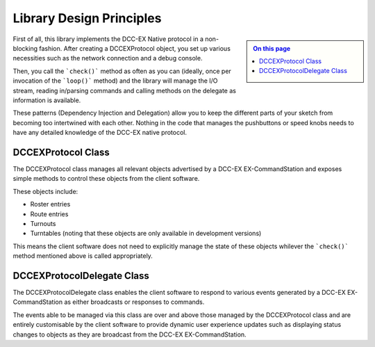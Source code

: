 Library Design Principles
=========================

.. sidebar:: 

  .. contents:: On this page
    :depth: 2
    :local:

First of all, this library implements the DCC-EX Native protocol in a non-blocking fashion. After creating a DCCEXProtocol object, you set up various necessities such as the network connection and a debug console.

Then, you call the ```check()``` method as often as you can (ideally, once per invocation of the ```loop()``` method) and the library will manage the I/O stream, reading in/parsing commands and calling methods on the delegate as information is available.

These patterns (Dependency Injection and Delegation) allow you to keep the different parts of your sketch from becoming too intertwined with each other. Nothing in the code that manages the pushbuttons or speed knobs needs to have any detailed knowledge of the DCC-EX native protocol.

DCCEXProtocol Class
-------------------

The DCCEXProtocol class manages all relevant objects advertised by a DCC-EX EX-CommandStation and exposes simple methods to control these objects from the client software.

These objects include:

- Roster entries
- Route entries
- Turnouts
- Turntables (noting that these objects are only available in development versions)

This means the client software does not need to explicitly manage the state of these objects whilever the ```check()``` method mentioned above is called appropriately.

DCCEXProtocolDelegate Class
---------------------------

The DCCEXProtocolDelegate class enables the client software to respond to various events generated by a DCC-EX EX-CommandStation as either broadcasts or responses to commands.

The events able to be managed via this class are over and above those managed by the DCCEXProtocol class and are entirely customisable by the client software to provide dynamic user experience updates such as displaying status changes to objects as they are broadcast from the DCC-EX EX-CommandStation.

